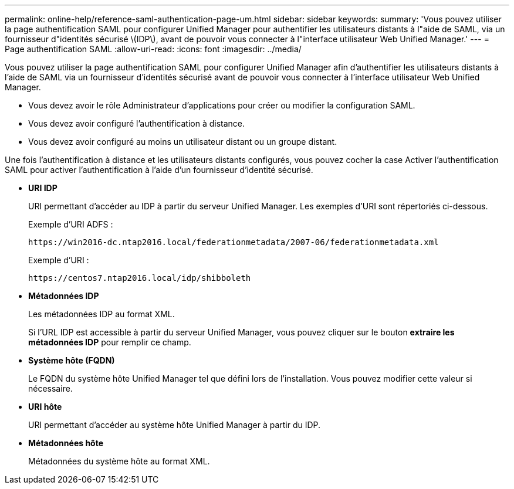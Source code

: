 ---
permalink: online-help/reference-saml-authentication-page-um.html 
sidebar: sidebar 
keywords:  
summary: 'Vous pouvez utiliser la page authentification SAML pour configurer Unified Manager pour authentifier les utilisateurs distants à l"aide de SAML, via un fournisseur d"identités sécurisé \(IDP\), avant de pouvoir vous connecter à l"interface utilisateur Web Unified Manager.' 
---
= Page authentification SAML
:allow-uri-read: 
:icons: font
:imagesdir: ../media/


[role="lead"]
Vous pouvez utiliser la page authentification SAML pour configurer Unified Manager afin d'authentifier les utilisateurs distants à l'aide de SAML via un fournisseur d'identités sécurisé avant de pouvoir vous connecter à l'interface utilisateur Web Unified Manager.

* Vous devez avoir le rôle Administrateur d'applications pour créer ou modifier la configuration SAML.
* Vous devez avoir configuré l'authentification à distance.
* Vous devez avoir configuré au moins un utilisateur distant ou un groupe distant.


Une fois l'authentification à distance et les utilisateurs distants configurés, vous pouvez cocher la case Activer l'authentification SAML pour activer l'authentification à l'aide d'un fournisseur d'identité sécurisé.

* *URI IDP*
+
URI permettant d'accéder au IDP à partir du serveur Unified Manager. Les exemples d'URI sont répertoriés ci-dessous.

+
Exemple d'URI ADFS :

+
`+https://win2016-dc.ntap2016.local/federationmetadata/2007-06/federationmetadata.xml+`

+
Exemple d'URI :

+
`+https://centos7.ntap2016.local/idp/shibboleth+`

* *Métadonnées IDP*
+
Les métadonnées IDP au format XML.

+
Si l'URL IDP est accessible à partir du serveur Unified Manager, vous pouvez cliquer sur le bouton *extraire les métadonnées IDP* pour remplir ce champ.

* *Système hôte (FQDN)*
+
Le FQDN du système hôte Unified Manager tel que défini lors de l'installation. Vous pouvez modifier cette valeur si nécessaire.

* *URI hôte*
+
URI permettant d'accéder au système hôte Unified Manager à partir du IDP.

* *Métadonnées hôte*
+
Métadonnées du système hôte au format XML.


